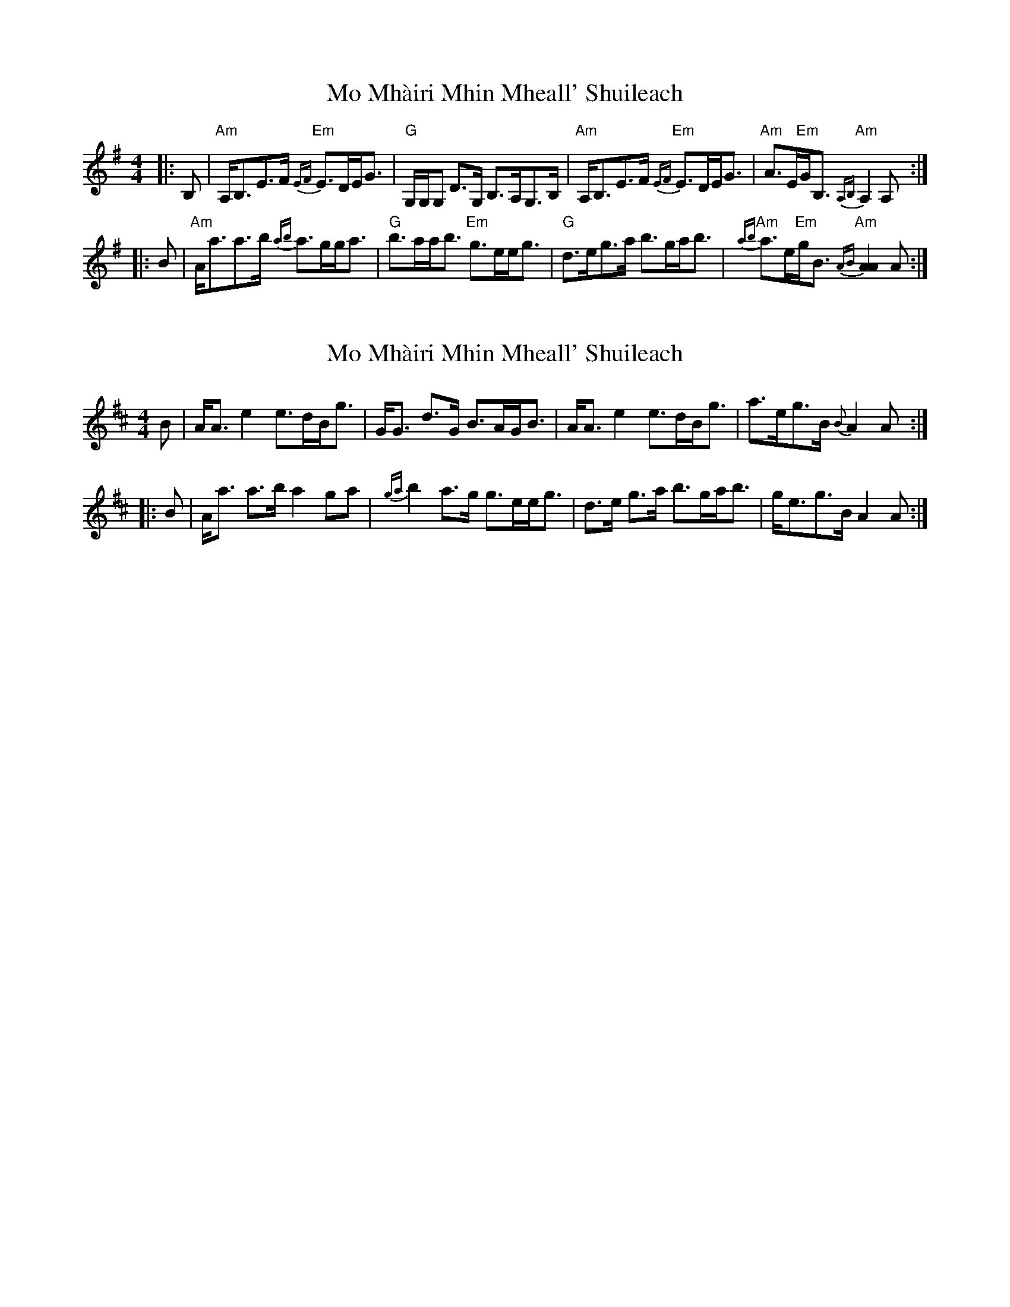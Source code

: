 X: 1
T: Mo Mhàiri Mhin Mheall' Shuileach
Z: Tate
S: https://thesession.org/tunes/13332#setting23335
R: strathspey
M: 4/4
L: 1/8
K: Ador
|: B, | "Am"A,<B,E>F "Em"{EF}E>DE<G | "G"G,/G,/G, D>G, B,>A,G,>B, | "Am"A,<B,E>F "Em"{EF}E>DE<G | "Am"A>E"Em"G<B, "Am"{A,B,}A,2 A, :|
|: B | "Am"A<aa>b {ab}a>gg<a | "G"b>aa<b "Em"g>ee<g | "G"d>eg>a ""b>ga<b | "Am"{ab}a>e"Em"g<B "Am"{AB}[A2A2] A :|
X: 2
T: Mo Mhàiri Mhin Mheall' Shuileach
Z: Weejie
S: https://thesession.org/tunes/13332#setting23336
R: strathspey
M: 4/4
L: 1/8
K: Amix
B|A<A e2 e>dB<g|G<G d>G B>AG<B|A<A e2 e>dB<g|a>eg>B {B}A2 A:|
|:B|A<a a>b a2 ga|{ga}b2 a>g g>ee<g|d>e g>a b>ga<b|g<eg>B A2 A:|
